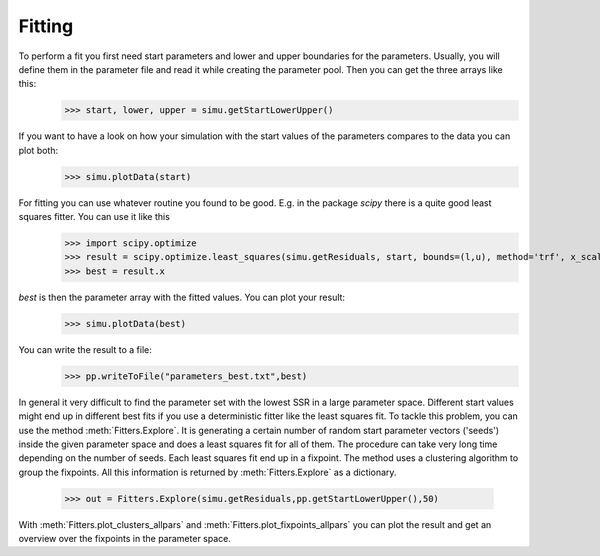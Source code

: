 ======================== 
Fitting
========================

To perform a fit you first need start parameters and lower and upper boundaries for the parameters. Usually, you will define them in the parameter file and read it while creating the parameter pool. Then you can get the three arrays like this:
    >>> start, lower, upper = simu.getStartLowerUpper()
    
If you want to have a look on how your simulation with the start values of the parameters compares to the data you can plot both:
    >>> simu.plotData(start)
    
For fitting you can use whatever routine you found to be good. E.g. in the package *scipy* there is a quite good least squares fitter. You can use it like this
    >>> import scipy.optimize
    >>> result = scipy.optimize.least_squares(simu.getResiduals, start, bounds=(l,u), method='trf', x_scale=numpy.array(u)-numpy.array(l), jac='3-point',verbose=2)
    >>> best = result.x

*best* is then the parameter array with the fitted values. You can plot your result:
    >>> simu.plotData(best)

You can write the result to a file:
    >>> pp.writeToFile("parameters_best.txt",best)

In general it very difficult to find the parameter set with the lowest SSR in a large parameter space. Different start values might end up in different best fits if you use a deterministic fitter like the least squares fit.
To tackle this problem, you can use the method :meth:`Fitters.Explore`. It is generating a certain number of random start parameter vectors ('seeds') inside the given parameter space and does a least squares fit for all of them. The procedure can take very long time depending on the number of seeds. Each least squares fit end up in a fixpoint. The method uses a clustering algorithm to group the fixpoints. All this information is returned by :meth:`Fitters.Explore` as a dictionary. 
    >>> out = Fitters.Explore(simu.getResiduals,pp.getStartLowerUpper(),50)

With :meth:`Fitters.plot_clusters_allpars` and :meth:`Fitters.plot_fixpoints_allpars` you can plot the result and get an overview over the fixpoints in the parameter space.